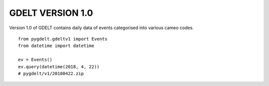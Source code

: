 GDELT VERSION 1.0
==========================

Version 1.0 of GDELT contains daily data of events categorised into various cameo codes.

::

    from pygdelt.gdeltv1 import Events
    from datetime import datetime

    ev = Events()
    ev.query(datetime(2018, 4, 22))
    # pygdelt/v1/20180422.zip
